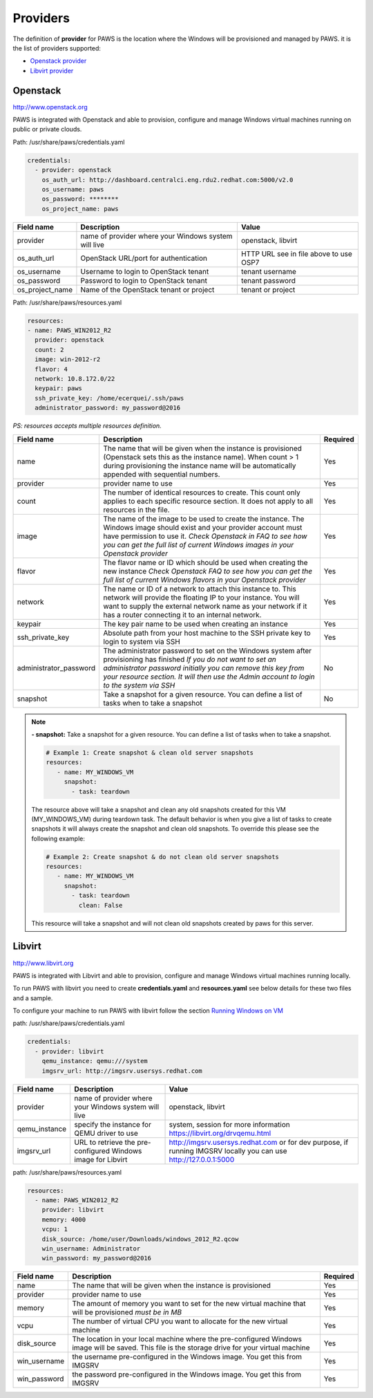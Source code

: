 Providers
==========

The definition of **provider** for PAWS is the location where the Windows will
be provisioned and managed by PAWS. it is the list of providers supported:


* `Openstack provider <providers.html#openstack>`_

* `Libvirt provider <providers.html#libvirt>`_


Openstack
---------

http://www.openstack.org

PAWS is integrated with Openstack and able to provision, configure and manage
Windows virtual machines running on public or private clouds.

Path: /usr/share/paws/credentials.yaml

.. code:: yaml

	credentials:
	  - provider: openstack
	    os_auth_url: http://dashboard.centralci.eng.rdu2.redhat.com:5000/v2.0
	    os_username: paws
	    os_password: ********
	    os_project_name: paws


+------------------+------------------------+------------------------+
|    Field name    |      Description       |         Value          |
+==================+========================+========================+
| provider         | name of provider where |   openstack, libvirt   |
|                  | your Windows system    |                        |
|                  | will live              |                        |
+------------------+------------------------+------------------------+
| os_auth_url      | OpenStack URL/port for | HTTP URL see in file   |
|                  | authentication         | above to use OSP7      |
+------------------+------------------------+------------------------+
| os_username      | Username to login to   | tenant username        |
|                  | OpenStack tenant       |                        |
+------------------+------------------------+------------------------+
| os_password      | Password to login to   | tenant password        |
|                  | OpenStack tenant       |                        |
+------------------+------------------------+------------------------+
| os_project_name  | Name of the OpenStack  | tenant or project      |
|                  | tenant or project      |                        |
+------------------+------------------------+------------------------+


Path: /usr/share/paws/resources.yaml

.. code:: yaml

	resources:
	- name: PAWS_WIN2012_R2
	  provider: openstack
	  count: 2
	  image: win-2012-r2
	  flavor: 4
	  network: 10.8.172.0/22
	  keypair: paws
	  ssh_private_key: /home/ecerquei/.ssh/paws
	  administrator_password: my_password@2016

*PS: resources accepts multiple resources definition.*

+------------------------+-----------------------------------+-------------+
|    Field name          |      Description                  |  Required   |
+========================+===================================+=============+
| name                   | The name that will be given when  |      Yes    |
|                        | the instance is provisioned       |             |
|                        | (Openstack sets this as the       |             |
|                        | instance name). When count > 1    |             |
|                        | during provisioning the instance  |             |
|                        | name will be automatically        |             |
|                        | appended with sequential numbers. |             |
+------------------------+-----------------------------------+-------------+
| provider               | provider name to use              |      Yes    |
+------------------------+-----------------------------------+-------------+
| count                  | The number of identical resources |      Yes    |
|                        | to create. This count only applies|             |
|                        | to each specific resource section.|             |
|                        | It does not apply to all resources|             |
|                        | in the file.                      |             |
+------------------------+-----------------------------------+-------------+
| image                  | The name of the image to be used  |      Yes    |
|                        | to create the instance. The       |             |
|                        | Windows image should exist and    |             |
|                        | your provider account must have   |             |
|                        | permission to use it.             |             |
|                        | *Check Openstack in FAQ to see*   |             |
|                        | *how you can get the full list of*|             |
|                        | *current Windows images in your*  |             |
|                        | *Openstack provider*              |             |
+------------------------+-----------------------------------+-------------+
| flavor                 | The flavor name or ID which should|      Yes    |
|                        | be used when creating the new     |             |
|                        | instance                          |             |
|                        | *Check Openstack FAQ to see how*  |             |
|                        | *you can get the full list of*    |             |
|                        | *current Windows flavors in your* |             |
|                        | *Openstack provider*              |             |
+------------------------+-----------------------------------+-------------+
| network                | The name or ID of a network to    |      Yes    |
|                        | attach this instance to. This     |             |
|                        | network will provide the floating |             |
|                        | IP to your instance. You will want|             |
|                        | to supply the external network    |             |
|                        | name as your network if it has a  |             |
|                        | router connecting it to an        |             |
|                        | internal network.                 |             |
+------------------------+-----------------------------------+-------------+
| keypair                | The key pair name to be used when |      Yes    |
|                        | creating an instance              |             |
+------------------------+-----------------------------------+-------------+
| ssh_private_key        | Absolute path from your host      |      Yes    |
|                        | machine to the SSH private key to |             |
|                        | login to system via SSH           |             |
+------------------------+-----------------------------------+-------------+
| administrator_password | The administrator password to set |      No     |
|                        | on the Windows system after       |             |
|                        | provisioning has finished         |             |
|                        | *If you do not want to set an*    |             |
|                        | *administrator password initially*|             |
|                        | *you can remove this key from*    |             |
|                        | *your resource section. It will*  |             |
|                        | *then use the Admin account to*   |             |
|                        | *login to the system via SSH*     |             |
+------------------------+-----------------------------------+-------------+
| snapshot               | Take a snapshot for a given       |      No     |
|                        | resource. You can define a list of|             |
|                        | tasks when to take a snapshot     |             |
+------------------------+-----------------------------------+-------------+

.. note::
	**- snapshot:** Take a snapshot for a given resource. You can define a
	list of tasks when to take a snapshot.

	.. code:: yaml

	   # Example 1: Create snapshot & clean old server snapshots
	   resources:
	      - name: MY_WINDOWS_VM
	        snapshot:
	          - task: teardown

	The resource above will take a snapshot and clean any old snapshots
	created for this VM (MY_WINDOWS_VM) during teardown task. The default
	behavior is when you give a list of tasks to create snapshots it will
	always create the snapshot and clean old snapshots. To override this
	please see the following example:

	.. code:: yaml

	   # Example 2: Create snapshot & do not clean old server snapshots
	   resources:
	      - name: MY_WINDOWS_VM
	        snapshot:
	          - task: teardown
	            clean: False

	This resource will take a snapshot and will not clean old snapshots
	created by paws for this server.


Libvirt
-------

http://www.libvirt.org

PAWS is integrated with Libvirt and able to provision, configure and manage
Windows virtual machines running locally.

To run PAWS with libvirt you need to create **credentials.yaml** and
**resources.yaml** see below details for these two files and a sample.

To configure your machine to run PAWS with libvirt follow
the section `Running Windows on VM <libvirt.html>`_

path: /usr/share/paws/credentials.yaml

.. code:: yaml

	credentials:
	  - provider: libvirt
	    qemu_instance: qemu:///system
	    imgsrv_url: http://imgsrv.usersys.redhat.com


+------------------+------------------------+----------------------------------+
|    Field name    |      Description       |         Value                    |
+==================+========================+==================================+
| provider         | name of provider where |   openstack, libvirt             |
|                  | your Windows system    |                                  |
|                  | will live              |                                  |
+------------------+------------------------+----------------------------------+
| qemu_instance    | specify the instance   | system, session                  |
|                  | for QEMU driver to use | for more information             |
|                  |                        | https://libvirt.org/drvqemu.html |
+------------------+------------------------+----------------------------------+
| imgsrv_url       | URL to retrieve the    | http://imgsrv.usersys.redhat.com |
|                  | pre-configured Windows | or for dev purpose, if running   |
|                  | image for Libvirt      | IMGSRV locally you can use       |
|                  |                        | http://127.0.0.1:5000            |
+------------------+------------------------+----------------------------------+


path: /usr/share/paws/resources.yaml

.. code:: yaml

	resources:
	  - name: PAWS_WIN2012_R2
	    provider: libvirt
	    memory: 4000
	    vcpu: 1
	    disk_source: /home/user/Downloads/windows_2012_R2.qcow
	    win_username: Administrator
	    win_password: my_password@2016



+------------------------+-----------------------------------+-------------+
|    Field name          |      Description                  |  Required   |
+========================+===================================+=============+
| name                   | The name that will be given when  |      Yes    |
|                        | the instance is provisioned       |             |
+------------------------+-----------------------------------+-------------+
| provider               | provider name to use              |      Yes    |
+------------------------+-----------------------------------+-------------+
| memory                 | The amount of memory you want to  |      Yes    |
|                        | set for the new virtual machine   |             |
|                        | that will be provisioned          |             |
|                        | *must be in MB*                   |             |
+------------------------+-----------------------------------+-------------+
| vcpu                   | The number of virtual CPU you want|      Yes    |
|                        | to allocate for the new virtual   |             |
|                        | machine                           |             |
+------------------------+-----------------------------------+-------------+
| disk_source            | The location in your local machine|      Yes    |
|                        | where the pre-configured Windows  |             |
|                        | image will be saved. This file is |             |
|                        | the storage drive for your virtual|             |
|                        | machine                           |             |
+------------------------+-----------------------------------+-------------+
| win_username           | the username pre-configured in the|      Yes    |
|                        | Windows image. You get this from  |             |
|                        | IMGSRV                            |             |
+------------------------+-----------------------------------+-------------+
| win_password           | the password pre-configured in the|      Yes    |
|                        | Windows image. You get this from  |             |
|                        | IMGSRV                            |             |
+------------------------+-----------------------------------+-------------+

